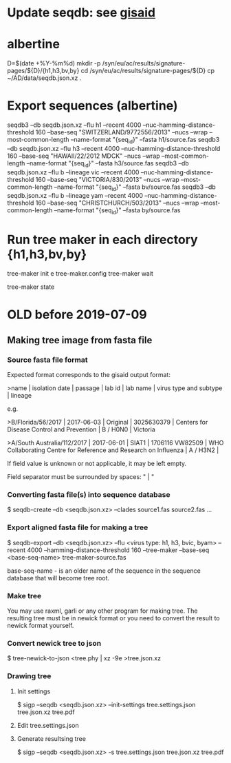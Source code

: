 # Time-stamp: <2019-07-09 16:26:56 eu>
* Update seqdb: see [[file:~/AD/sources/acmacs-whocc/doc/gisaid.org::*already%20downloaded%20from%20gisaid:%20~/ac/sequences-2019][gisaid]]
* albertine
D=$(date +%Y-%m%d)
mkdir -p /syn/eu/ac/results/signature-pages/${D}/{h1,h3,bv,by}
cd /syn/eu/ac/results/signature-pages/${D}
cp ~/AD/data/seqdb.json.xz .

* Export sequences (albertine)
seqdb3 --db seqdb.json.xz --flu h1 --recent 4000 --nuc-hamming-distance-threshold 160 --base-seq "SWITZERLAND/9772556/2013" --nucs --wrap --most-common-length --name-format "{seq_id}" --fasta h1/source.fas
seqdb3 --db seqdb.json.xz --flu h3 --recent 4000 --nuc-hamming-distance-threshold 160 --base-seq "HAWAII/22/2012 MDCK" --nucs --wrap --most-common-length --name-format "{seq_id}" --fasta h3/source.fas
seqdb3 --db seqdb.json.xz --flu b --lineage vic --recent 4000 --nuc-hamming-distance-threshold 160 --base-seq "VICTORIA/830/2013" --nucs --wrap --most-common-length --name-format "{seq_id}" --fasta bv/source.fas
seqdb3 --db seqdb.json.xz --flu b --lineage yam --recent 4000 --nuc-hamming-distance-threshold 160 --base-seq "CHRISTCHURCH/503/2013" --nucs --wrap --most-common-length --name-format "{seq_id}" --fasta by/source.fas

* Run tree maker in each directory {h1,h3,bv,by}
tree-maker init
e tree-maker.config
tree-maker wait

tree-maker state

* OLD before 2019-07-09
:PROPERTIES:
:VISIBILITY: folded
:END:
** Making tree image from fasta file
*** Source fasta file format
 Expected format corresponds to the gisaid output format:

 >name |  isolation date | passage |  lab id | lab name | virus type and subtype | lineage

 e.g.

 >B/Florida/56/2017 |  2017-06-03 | Original |  3025630379 | Centers for Disease Control and Prevention | B / H0N0 |  Victoria

 >A/South Australia/112/2017 |  2017-06-01 | SIAT1 |  1706116 VW82509 | WHO Collaborating Centre for Reference and Research on Influenza | A / H3N2 |

 If field value is unknown or not applicable, it may be left empty.

 Field separator must be surrounded by spaces: " |  "

*** Converting fasta file(s) into sequence database

 $ seqdb-create --db <seqdb.json.xz> --clades source1.fas source2.fas ...

*** Export aligned fasta file for making a tree

 $ seqdb-export --db <seqdb.json.xz> --flu <virus type: h1, h3, bvic, byam> --recent 4000 --hamming-distance-threshold 160 --tree-maker --base-seq <base-seq-name> tree-maker-source.fas

 base-seq-name - is an older name of the sequence in the sequence database that will become tree root.
*** Make tree
 You may use raxml, garli or any other program for making tree. The
 resulting tree must be in newick format or you need to convert the
 result to newick format yourself.
*** Convert newick tree to json
 $ tree-newick-to-json <tree.phy | xz -9e >tree.json.xz
*** Drawing tree
**** Init settings
 $ sigp --seqdb <seqdb.json.xz> --init-settings tree.settings.json tree.json.xz tree.pdf
**** Edit tree.settings.json
**** Generate resultsing tree
 $ sigp --seqdb <seqdb.json.xz> -s tree.settings.json tree.json.xz tree.pdf

* COMMENT ---- local vars
:PROPERTIES:
:VISIBILITY: folded
:END:
#+STARTUP: showall indent
# ======================================================================
# Local Variables:
# eval: (auto-fill-mode 0)
# eval: (add-hook 'before-save-hook 'time-stamp)
# End:
